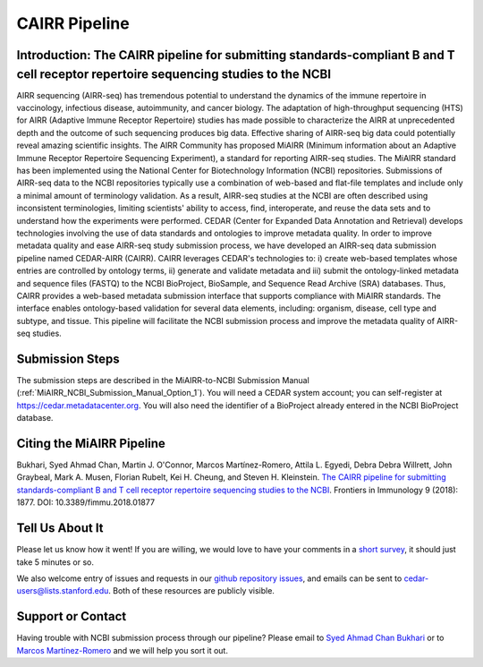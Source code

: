 .. _CAIRR_Pipeline:

==============
CAIRR Pipeline 
==============

Introduction: The CAIRR pipeline for submitting standards-compliant B and T cell receptor repertoire sequencing studies to the NCBI
-----------------------------------------------------------------------------------------------------------------------------------

AIRR sequencing (AIRR-seq) has tremendous potential to understand the dynamics
of the immune repertoire in vaccinology, infectious disease, autoimmunity, and
cancer biology. The adaptation of high-throughput sequencing (HTS) for AIRR
(Adaptive Immune Receptor Repertoire) studies has made possible to characterize
the AIRR at unprecedented depth and the outcome of such sequencing produces big
data. Effective sharing of AIRR-seq big data could potentially reveal amazing
scientific insights. The AIRR Community has proposed MiAIRR (Minimum
information about an Adaptive Immune Receptor Repertoire Sequencing
Experiment), a standard for reporting AIRR-seq studies. The MiAIRR standard has
been implemented using the National Center for Biotechnology Information (NCBI)
repositories. Submissions of AIRR-seq data to the NCBI repositories typically
use a combination of web-based and flat-file templates and include only a
minimal amount of terminology validation. As a result, AIRR-seq studies  at the
NCBI are often described using inconsistent terminologies, limiting scientists'
ability to access, find, interoperate, and reuse the data sets and to
understand how the experiments were performed. CEDAR (Center for Expanded Data
Annotation and Retrieval) develops technologies involving the use of data
standards and ontologies to improve metadata quality. In order to improve
metadata quality and ease AIRR-seq study submission process, we have developed
an AIRR-seq data submission pipeline named CEDAR-AIRR (CAIRR). CAIRR leverages
CEDAR's technologies to:  i) create web-based templates whose entries are
controlled by ontology terms, ii) generate and validate metadata and iii)
submit the ontology-linked metadata and sequence files (FASTQ) to the NCBI
BioProject, BioSample, and Sequence Read Archive (SRA) databases. Thus, CAIRR
provides a web-based metadata submission interface that supports compliance
with MiAIRR standards. The interface enables ontology-based validation for
several data elements, including: organism, disease, cell type and subtype, and
tissue. This pipeline will facilitate the NCBI submission process and improve
the metadata quality of AIRR-seq studies. 

Submission Steps
----------------

The submission steps are described in the MiAIRR-to-NCBI Submission Manual 
(:ref:`MiAIRR_NCBI_Submission_Manual_Option_1`).
You will need a CEDAR system account; you can self-register at
https://cedar.metadatacenter.org.  You will also need the identifier of a
BioProject already entered in the NCBI BioProject database.

Citing the MiAIRR Pipeline
--------------------------

Bukhari, Syed Ahmad Chan, Martin J. O'Connor, Marcos Martínez-Romero, Attila L.
Egyedi, Debra Debra Willrett, John Graybeal, Mark A. Musen, Florian Rubelt, Kei
H. Cheung, and Steven H. Kleinstein. `The CAIRR pipeline for submitting
standards-compliant B and T cell receptor repertoire sequencing studies to the
NCBI <https://www.ncbi.nlm.nih.gov/pubmed/30166985>`_. Frontiers in Immunology
9 (2018): 1877. DOI: 10.3389/fimmu.2018.01877

Tell Us About It
----------------

Please let us know how it went!  If you are willing, we would love to have your
comments in a `short survey
<https://www.surveymonkey.com/r/your-metadata-experience>`_, it should just
take 5 minutes or so. 

We also welcome entry of issues and requests in our `github repository issues
<https://github.com/metadatacenter/cedar-project/issues>`_, and emails can be
sent to cedar-users@lists.stanford.edu. Both of these resources are publicly
visible. 

Support or Contact
------------------

Having trouble with NCBI submission process through our pipeline? Please email
to `Syed Ahmad Chan Bukhari <mailto:ahmad.chan@yale.edu>`_ or to `Marcos
Martínez-Romero <mailto:marcosmr@stanford.edu>`_ and we will help you sort it
out.
